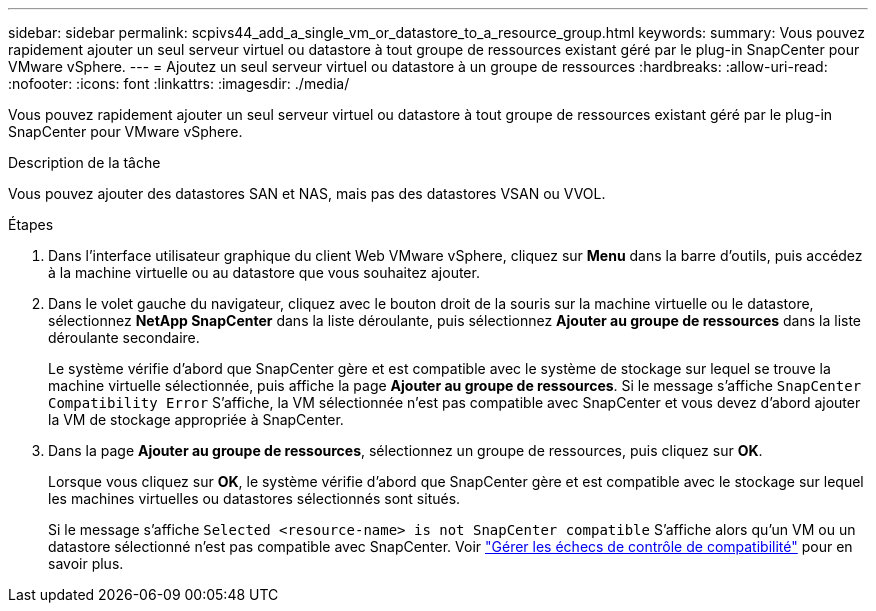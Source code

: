 ---
sidebar: sidebar 
permalink: scpivs44_add_a_single_vm_or_datastore_to_a_resource_group.html 
keywords:  
summary: Vous pouvez rapidement ajouter un seul serveur virtuel ou datastore à tout groupe de ressources existant géré par le plug-in SnapCenter pour VMware vSphere. 
---
= Ajoutez un seul serveur virtuel ou datastore à un groupe de ressources
:hardbreaks:
:allow-uri-read: 
:nofooter: 
:icons: font
:linkattrs: 
:imagesdir: ./media/


[role="lead"]
Vous pouvez rapidement ajouter un seul serveur virtuel ou datastore à tout groupe de ressources existant géré par le plug-in SnapCenter pour VMware vSphere.

.Description de la tâche
Vous pouvez ajouter des datastores SAN et NAS, mais pas des datastores VSAN ou VVOL.

.Étapes
. Dans l'interface utilisateur graphique du client Web VMware vSphere, cliquez sur *Menu* dans la barre d'outils, puis accédez à la machine virtuelle ou au datastore que vous souhaitez ajouter.
. Dans le volet gauche du navigateur, cliquez avec le bouton droit de la souris sur la machine virtuelle ou le datastore, sélectionnez *NetApp SnapCenter* dans la liste déroulante, puis sélectionnez *Ajouter au groupe de ressources* dans la liste déroulante secondaire.
+
Le système vérifie d'abord que SnapCenter gère et est compatible avec le système de stockage sur lequel se trouve la machine virtuelle sélectionnée, puis affiche la page *Ajouter au groupe de ressources*. Si le message s'affiche `SnapCenter Compatibility Error` S'affiche, la VM sélectionnée n'est pas compatible avec SnapCenter et vous devez d'abord ajouter la VM de stockage appropriée à SnapCenter.

. Dans la page *Ajouter au groupe de ressources*, sélectionnez un groupe de ressources, puis cliquez sur *OK*.
+
Lorsque vous cliquez sur *OK*, le système vérifie d'abord que SnapCenter gère et est compatible avec le stockage sur lequel les machines virtuelles ou datastores sélectionnés sont situés.

+
Si le message s'affiche `Selected <resource-name> is not SnapCenter compatible` S'affiche alors qu'un VM ou un datastore sélectionné n'est pas compatible avec SnapCenter. Voir link:scpivs44_create_resource_groups_for_vms_and_datastores.html#manage-compatibility-check-failures["Gérer les échecs de contrôle de compatibilité"] pour en savoir plus.


